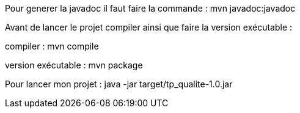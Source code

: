 Pour generer la javadoc il faut faire la commande : 
mvn javadoc:javadoc

Avant de lancer le projet compiler ainsi que faire la version exécutable : 

compiler :
mvn compile

version exécutable : 
mvn package 

Pour lancer mon projet : 
java -jar target/tp_qualite-1.0.jar   